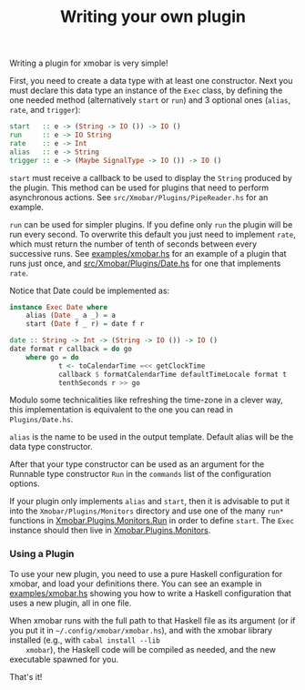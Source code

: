 #+title: Writing your own plugin

Writing a plugin for xmobar is very simple!

First, you need to create a data type with at least one constructor.
Next you must declare this data type an instance of the =Exec= class, by
defining the one needed method (alternatively =start= or =run=) and 3
optional ones (=alias=, =rate=, and =trigger=):

#+begin_src haskell
  start   :: e -> (String -> IO ()) -> IO ()
  run     :: e -> IO String
  rate    :: e -> Int
  alias   :: e -> String
  trigger :: e -> (Maybe SignalType -> IO ()) -> IO ()
#+end_src

=start= must receive a callback to be used to display the =String=
produced by the plugin. This method can be used for plugins that need to
perform asynchronous actions. See =src/Xmobar/Plugins/PipeReader.hs= for
an example.

=run= can be used for simpler plugins. If you define only =run= the
plugin will be run every second. To overwrite this default you just need
to implement =rate=, which must return the number of tenth of seconds
between every successive runs. See [[https://github.com/jaor/xmobar/blob/master/examples/xmobar.hs][examples/xmobar.hs]] for an example of
a plugin that runs just once, and [[https://github.com/jaor/xmobar/blob/master/src/Xmobar/Plugins/Date.hs][src/Xmobar/Plugins/Date.hs]] for one
that implements =rate=.

Notice that Date could be implemented as:

#+begin_src haskell
  instance Exec Date where
      alias (Date _ a _) = a
      start (Date f _ r) = date f r

  date :: String -> Int -> (String -> IO ()) -> IO ()
  date format r callback = do go
      where go = do
              t <- toCalendarTime =<< getClockTime
              callback $ formatCalendarTime defaultTimeLocale format t
              tenthSeconds r >> go
#+end_src

Modulo some technicalities like refreshing the time-zone in a clever
way, this implementation is equivalent to the one you can read in
=Plugins/Date.hs=.

=alias= is the name to be used in the output template. Default alias
will be the data type constructor.

After that your type constructor can be used as an argument for the
Runnable type constructor =Run= in the =commands= list of the
configuration options.

If your plugin only implements =alias= and =start=, then it is advisable
to put it into the =Xmobar/Plugins/Monitors= directory and use one of
the many =run*= functions in [[../src/Xmobar/Plugins/Monitors/Common/Run.hs][Xmobar.Plugins.Monitors.Run]] in order to
define =start=. The =Exec= instance should then live in
[[../src/Xmobar/Plugins/Monitors.hs][Xmobar.Plugins.Monitors]].

*** Using a Plugin

    To use your new plugin, you need to use a pure Haskell
    configuration for xmobar, and load your definitions there. You can
    see an example in [[../examples/xmobar.hs][examples/xmobar.hs]] showing you how to write a
    Haskell configuration that uses a new plugin, all in one file.

    When xmobar runs with the full path to that Haskell file as its
    argument (or if you put it in =~/.config/xmobar/xmobar.hs=), and
    with the xmobar library installed (e.g., with =cabal install --lib
    xmobar=), the Haskell code will be compiled as needed, and the new
    executable spawned for you.

    That's it!
